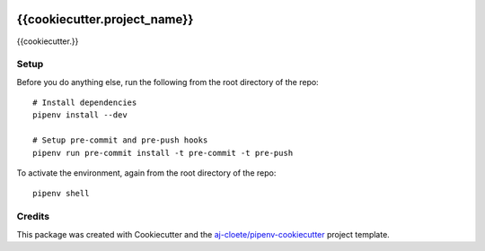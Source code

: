 |Github Test|

******************************************************
{{cookiecutter.project_name}}
******************************************************

{{cookiecutter.}}

Setup
=====

Before you do anything else, run the following from the root directory of the repo:
::

  # Install dependencies
  pipenv install --dev
  
  # Setup pre-commit and pre-push hooks
  pipenv run pre-commit install -t pre-commit -t pre-push
  


To activate the environment, again from the root directory of the repo:
::

  pipenv shell


Credits
=======

This package was created with Cookiecutter and the `aj-cloete/pipenv-cookiecutter <https://github.com/aj-cloete/pipenv-cookiecutter>`_ project template.

.. |GitHub Test| image:: https://github.com/{{cookiecutter.github_username}}/{{cookiecutter.repo_name}}/workflows/Test/badge.svg
